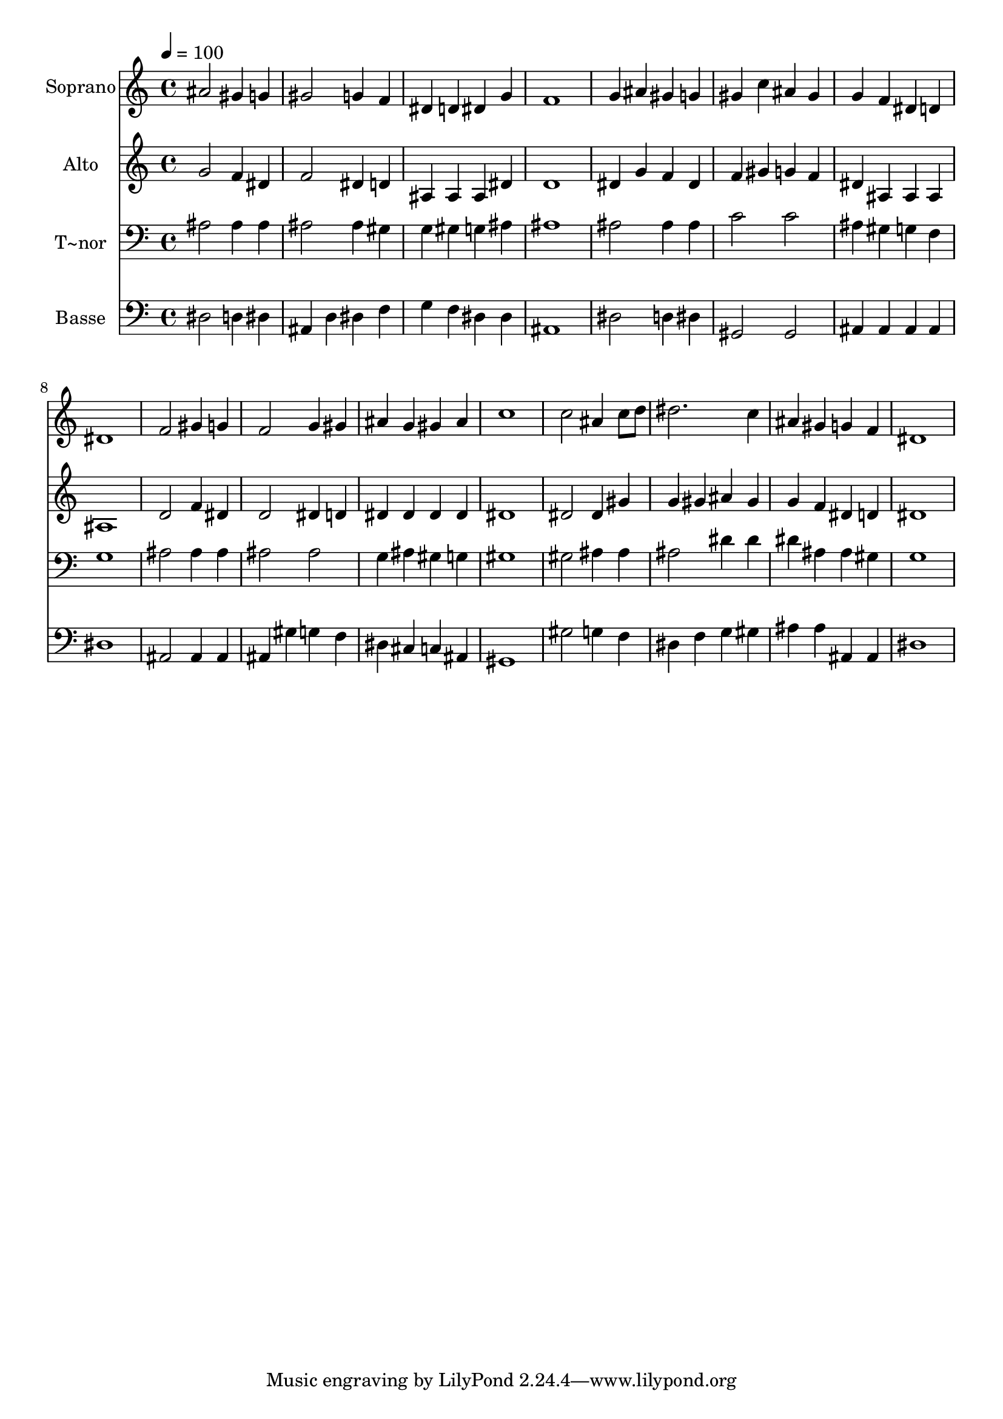 % Lily was here -- automatically converted by /usr/bin/midi2ly from 464.mid
\version "2.14.0"

\layout {
  \context {
    \Voice
    \remove "Note_heads_engraver"
    \consists "Completion_heads_engraver"
    \remove "Rest_engraver"
    \consists "Completion_rest_engraver"
  }
}

trackAchannelA = {
  
  \time 4/4 
  
  \tempo 4 = 100 
  
}

trackA = <<
  \context Voice = voiceA \trackAchannelA
>>


trackBchannelA = {
  
  \set Staff.instrumentName = "Soprano"
  
}

trackBchannelB = \relative c {
  ais''2 gis4 g 
  | % 2
  gis2 g4 f 
  | % 3
  dis d dis g 
  | % 4
  f1 
  | % 5
  g4 ais gis g 
  | % 6
  gis c ais gis 
  | % 7
  g f dis d 
  | % 8
  dis1 
  | % 9
  f2 gis4 g 
  | % 10
  f2 g4 gis 
  | % 11
  ais g gis ais 
  | % 12
  c1 
  | % 13
  c2 ais4 c8 d 
  | % 14
  dis2. c4 
  | % 15
  ais gis g f 
  | % 16
  dis1 
  | % 17
  
}

trackB = <<
  \context Voice = voiceA \trackBchannelA
  \context Voice = voiceB \trackBchannelB
>>


trackCchannelA = {
  
  \set Staff.instrumentName = "Alto"
  
}

trackCchannelC = \relative c {
  g''2 f4 dis 
  | % 2
  f2 dis4 d 
  | % 3
  ais ais ais dis 
  | % 4
  d1 
  | % 5
  dis4 g f dis 
  | % 6
  f gis g f 
  | % 7
  dis ais ais ais 
  | % 8
  ais1 
  | % 9
  d2 f4 dis 
  | % 10
  d2 dis4 d 
  | % 11
  dis dis dis dis 
  | % 12
  dis1 
  | % 13
  dis2 dis4 gis 
  | % 14
  g gis ais gis 
  | % 15
  g f dis d 
  | % 16
  dis1 
  | % 17
  
}

trackC = <<
  \context Voice = voiceA \trackCchannelA
  \context Voice = voiceB \trackCchannelC
>>


trackDchannelA = {
  
  \set Staff.instrumentName = "T~nor"
  
}

trackDchannelC = \relative c {
  ais'2 ais4 ais 
  | % 2
  ais2 ais4 gis 
  | % 3
  g gis g ais 
  | % 4
  ais1 
  | % 5
  ais2 ais4 ais 
  | % 6
  c2 c 
  | % 7
  ais4 gis g f 
  | % 8
  g1 
  | % 9
  ais2 ais4 ais 
  | % 10
  ais2 ais 
  | % 11
  g4 ais gis g 
  | % 12
  gis1 
  | % 13
  gis2 ais4 ais 
  | % 14
  ais2 dis4 dis 
  | % 15
  dis ais ais gis 
  | % 16
  g1 
  | % 17
  
}

trackD = <<

  \clef bass
  
  \context Voice = voiceA \trackDchannelA
  \context Voice = voiceB \trackDchannelC
>>


trackEchannelA = {
  
  \set Staff.instrumentName = "Basse"
  
}

trackEchannelC = \relative c {
  dis2 d4 dis 
  | % 2
  ais d dis f 
  | % 3
  g f dis dis 
  | % 4
  ais1 
  | % 5
  dis2 d4 dis 
  | % 6
  gis,2 gis 
  | % 7
  ais4 ais ais ais 
  | % 8
  dis1 
  | % 9
  ais2 ais4 ais 
  | % 10
  ais gis' g f 
  | % 11
  dis cis c ais 
  | % 12
  gis1 
  | % 13
  gis'2 g4 f 
  | % 14
  dis f g gis 
  | % 15
  ais ais ais, ais 
  | % 16
  dis1 
  | % 17
  
}

trackE = <<

  \clef bass
  
  \context Voice = voiceA \trackEchannelA
  \context Voice = voiceB \trackEchannelC
>>


\score {
  <<
    \context Staff=trackB \trackA
    \context Staff=trackB \trackB
    \context Staff=trackC \trackA
    \context Staff=trackC \trackC
    \context Staff=trackD \trackA
    \context Staff=trackD \trackD
    \context Staff=trackE \trackA
    \context Staff=trackE \trackE
  >>
  \layout {}
  \midi {}
}
